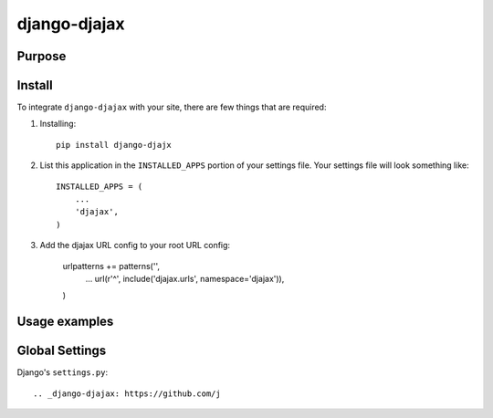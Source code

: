 =============
django-djajax
=============



Purpose
=======



Install
=======

To integrate ``django-djajax`` with your site, there are few things
that are required:

#. Installing::

       pip install django-djajx

#. List this application in the ``INSTALLED_APPS`` portion of your settings file.
   Your settings file will look something like::

        INSTALLED_APPS = (
            ...
            'djajax',
        )

#. Add the djajax URL config to your root URL config:


        urlpatterns += patterns('',
            ...
            url(r'^', include('djajax.urls', namespace='djajax')),
        )
        
        
Usage examples
==============

        
Global Settings
===============

Django's ``settings.py``::
    
     
.. _django-djajax: https://github.com/j
